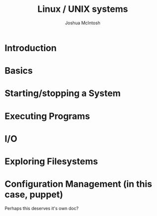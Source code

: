 #+TITLE: Linux / UNIX systems
#+AUTHOR: Joshua McIntosh

* Introduction
* Basics
* Starting/stopping a System
* Executing Programs
* I/O
* Exploring Filesystems
* Configuration Management (in this case, puppet)
  Perhaps this deserves it's own doc?
